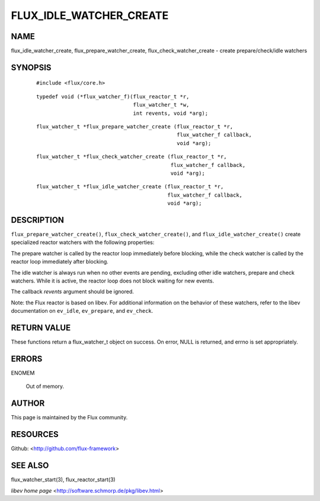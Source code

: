 ========================
FLUX_IDLE_WATCHER_CREATE
========================


NAME
====

flux_idle_watcher_create, flux_prepare_watcher_create, flux_check_watcher_create - create prepare/check/idle watchers

SYNOPSIS
========

   ::

      #include <flux/core.h>

..

   ::

      typedef void (*flux_watcher_f)(flux_reactor_t *r,
                                     flux_watcher_t *w,
                                     int revents, void *arg);

   ::

      flux_watcher_t *flux_prepare_watcher_create (flux_reactor_t *r,
                                                   flux_watcher_f callback,
                                                   void *arg);

..

   ::

      flux_watcher_t *flux_check_watcher_create (flux_reactor_t *r,
                                                 flux_watcher_f callback,
                                                 void *arg);

   ::

      flux_watcher_t *flux_idle_watcher_create (flux_reactor_t *r,
                                                flux_watcher_f callback,
                                                void *arg);

DESCRIPTION
===========

``flux_prepare_watcher_create()``, ``flux_check_watcher_create()``, and ``flux_idle_watcher_create()`` create specialized reactor watchers with the following properties:

The prepare watcher is called by the reactor loop immediately before blocking, while the check watcher is called by the reactor loop immediately after blocking.

The idle watcher is always run when no other events are pending, excluding other idle watchers, prepare and check watchers. While it is active, the reactor loop does not block waiting for new events.

The callback *revents* argument should be ignored.

Note: the Flux reactor is based on libev. For additional information on the behavior of these watchers, refer to the libev documentation on ``ev_idle``, ``ev_prepare``, and ``ev_check``.

RETURN VALUE
============

These functions return a flux_watcher_t object on success. On error, NULL is returned, and errno is set appropriately.

ERRORS
======

ENOMEM

   Out of memory.

AUTHOR
======

This page is maintained by the Flux community.

RESOURCES
=========

Github: <http://github.com/flux-framework>

SEE ALSO
========

flux_watcher_start(3), flux_reactor_start(3)

*libev home page* <http://software.schmorp.de/pkg/libev.html>

